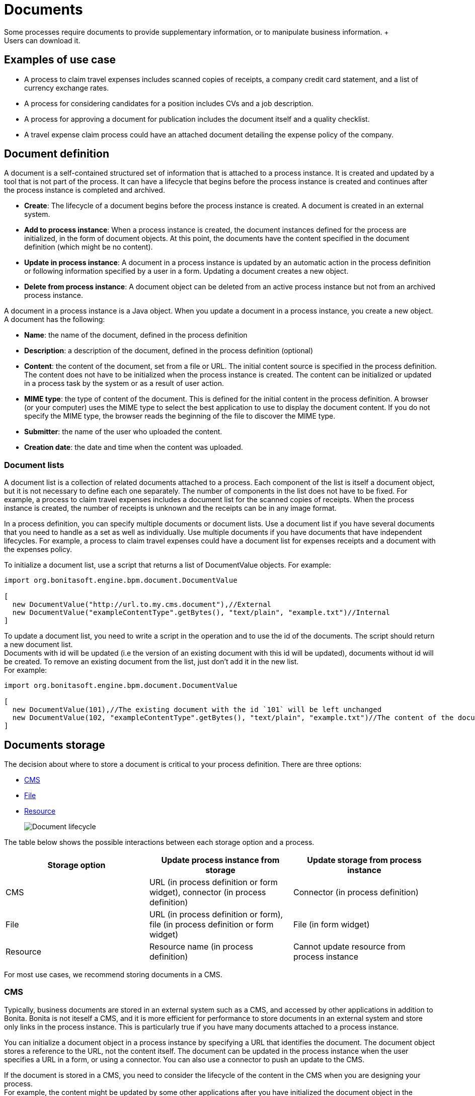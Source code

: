 = Documents
:description: Some processes require documents to provide supplementary information, or to manipulate business information. +

Some processes require documents to provide supplementary information, or to manipulate business information. +
Users can download it.

== Examples of use case

* A process to claim travel expenses includes scanned copies of receipts, a company credit card statement, and a list of currency exchange rates.
* A process for considering candidates for a position includes CVs and a job description.
* A process for approving a document for publication includes the document itself and a quality checklist.
* A travel expense claim process could have an attached document detailing the expense policy of the company.

== Document definition

A document is a self-contained structured set of information that is attached to a process instance. It is created and updated by a tool that is not part of the process. It can have a lifecycle that begins before the process instance is created and continues after the process instance is completed and archived.

* *Create*: The lifecycle of a document begins before the process instance is created. A document is created in an external system.
* *Add to process instance*: When a process instance is created, the document instances defined for the process are initialized, in the form of document objects.
At this point, the documents have the content specified in the document definition (which might be no content).
* *Update in process instance*: A document in a process instance is updated by an automatic action in the process definition or following information specified by a user in a form. Updating a document creates a new object.
* *Delete from process instance*: A document object can be deleted from an active process instance but not from an archived process instance.

A document in a process instance is a Java object. When you update a document in a process instance, you create a new object. A document has the following:

* *Name*: the name of the document, defined in the process definition
* *Description*: a description of the document, defined in the process definition (optional)
* *Content*: the content of the document, set from a file or URL. The initial content source is specified in the process definition. +
The content does not have to be initialized when the process instance is created. The content can be initialized or updated in a process task by the system or as a result of user action.
* *MIME type*: the type of content of the document. This is defined for the initial content in the process definition. A browser (or your computer) uses the MIME type to select the best application to use to display the document content. If you do not specify the MIME type, the browser reads the beginning of the file to discover the MIME type.
* *Submitter*: the name of the user who uploaded the content.
* *Creation date*: the date and time when the content was uploaded.

=== Document lists

A document list is a collection of related documents attached to a process. Each component of the list is itself a document object, but it is not necessary to define each one separately. The number of components in the list does not have to be fixed. For example, a process to claim travel expenses includes a document list for the scanned copies of receipts. When the process instance is created, the number of receipts is unknown and the receipts can be in any image format.

In a process definition, you can specify multiple documents or document lists. Use a document list if you have several documents that you need to handle as a set as well as individually. Use multiple documents if you have documents that have independent lifecycles. For example, a process to claim travel expenses could have a document list for expenses receipts and a document with the expenses policy.

To initialize a document list, use a script that returns a list of DocumentValue objects. For example:

[source,groovy]
----
import org.bonitasoft.engine.bpm.document.DocumentValue

[
  new DocumentValue("http://url.to.my.cms.document"),//External
  new DocumentValue("exampleContentType".getBytes(), "text/plain", "example.txt")//Internal
]
----

To update a document list, you need to write a script in the operation and to use the id of the documents. The script should return a new document list. +
Documents with id will be updated (i.e the version of an existing document with this id will be updated), documents without id will be created. To remove an existing document from the list, just don't add it in the new list. +
For example:

[source,groovy]
----
import org.bonitasoft.engine.bpm.document.DocumentValue

[
  new DocumentValue(101),//The existing document with the id `101` will be left unchanged
  new DocumentValue(102, "exampleContentType".getBytes(), "text/plain", "example.txt")//The content of the document with the id `102` will be changed
]
----

== Documents storage

The decision about where to store a document is critical to your process definition. There are three options:

* <<cms,CMS>>
* <<file,File>>
* <<resource,Resource>>
+
image::images/images-6_0/document_lifecycle.png[Document lifecycle]

The table below shows the possible interactions between each storage option and a process.

|===
| Storage option | Update process instance from storage | Update storage from process instance

| CMS
| URL (in process definition or form widget), connector (in process definition)
| Connector (in process definition)

| File
| URL (in process definition or form), file (in process definition or form widget)
| File (in form widget)

| Resource
| Resource name (in process definition)
| Cannot update resource from process instance
|===

For most use cases, we recommend storing documents in a CMS.

[#cms]

=== CMS

Typically, business documents are stored in an external system such as a CMS, and accessed by other applications in addition to Bonita. Bonita is not iteself a CMS, and it is more efficient for performance to store documents in an external system and store only links in the process instance. This is particularly true if you have many documents attached to a process instance.

You can initialize a document object in a process instance by specifying a URL that identifies the document. The document object stores a reference to the URL, not the content itself. The document can be updated in the process instance when the user specifies a URL in a form, or using a connector. You can also use a connector to push an update to the CMS.

If the document is stored in a CMS, you need to consider the lifecycle of the content in the CMS when you are designing your process. +
For example, the content might be updated by some other applications after you have initialized the document object in the process instance, so you need to be sure that the content that is referenced in the CMS is the relevant version. If your process requires the latest version of the content, you should minimize the time between getting the content from the CMS and making it available in the process instance. Also, if your process updates a document and sends new content to the CMS, consider whether you need to handle multiple concurrent updates to the CMS. This might be handled automatically by the CMS itself, or might need to be managed by the connector.

For example, in a process to approve a document for publication, the document exists in an external file store or CMS before the process is instantiated. At a step in the process, the document is approved for external publication, and a new revision of the file is created with a "Confidential" watermark removed. This new revision is uploaded to the CMS by connector, and continues to exist after the process instance is completed and archived.

[#file]

=== File

A document that is stored as a file can be used to initialize or update the document object in a process instance. This is done when the user specifies the file in a form. Typically, this is useful for information that does not have to be stored outside the process, where the file can be deleted after the document object is created. For example, a file containing a scanned copy of a travel receipt does not need to be kept after the receipt object has been added to a travel expense claim process instance.

[#resource]

=== Resource

The Bonita Studio Document assets contains documents that have been imported from the file system. After a document is imported, it is called a resource. When you xref:build-a-process-for-deployment.adoc[build a process bar file for deployment], the resources used in the process are automatically included. A resource is available to all processes in an installation of Studio. A resource cannot be updated directly in Studio, but is updated by uploading a new file. Typically, resources are used for information that is stable and common to all instances of a process, or is used in several processes. The resource is used to initialize the document object in the process instance. You cannot use a resource to update a document object.

When you xref:import-and-export-a-process.adoc[export a process in a bos file for import into another Studio], you must select the resources that are used so that they are included.

The dialog for adding a resource to the document assests is inside the dialog for adding a resource to a process definition.   However, you can add a resource without updating the process definition, as follows:

. Open any process diagram and select the pool. This definition will not be updated.
. Go to the *Details* panel, *Data* tab, *Documents* pane.
. Select any document, and check *From local file*. If there are no documents defined for the process, click *_Add_* and specify a name for the document.
. Click *_Browse..._*. A popup shows the list of available assets.
. Click *_Import..._*. A file selector popup is displayed.
. Select the file that you want to import. The filename is added to the list of resources.
. Click *_Cancel_* to close the list of assets.
. Click *_Cancel_* to close the document editor or creator. The process diagram and document definition are not updated.

When you deploy a process, the documents included in the bar file are stored in the local Bonita database. They are used to initialize document objects when a process instance is created or when a form is initialized.

=== Document maximum size setting

By default, the maximum size of a document is 25Mb. You can reduce or increase this in your production environment by modifying the value of the `form.attachment.max.size` property in the `console-config.properties` file of your tenant.
For the V6 forms, you also need to change the `form.attachment.max.size` property of the `forms-config.properties` file. Those modifications will be applied after a server restart.
The maximum document size cannot exceed the capacity of the database column. This value depends on your database. This setting applies to all processes in the tenant.
This maximum document size will also depend on your web server configuration, it can't be more than the maximum post size of the web server.

[discrete]
==== Document versioning in a process instance

In a process instance, there is no specific versioning. When a document is updated, a new object is created. These objects are archived with the associated activity instance, and can be retrieved using Bonita Engine API.

=== Document archives

When a process element is archived the associated documents are also archived. It is possible to delete the archived documents using the Engine API or REST API when they are no longer needed, to save space. You can delete an archived document from a live process instance or from an archived process instance. When you delete an archived document, only the content is deleted. The metadata, such as the name, last updated date, and uploader, is kept so that it can be retrieved if needed for audit.

== Define a document in a process definition

This section explains how to specify a document or document list in a process definition.

=== Add a document

A document is added to a process definition at pool level. It is similar to defining a pool-level process variable. You must define at pool level all the documents that will be used in the process.

To define a document in Bonita Studio:

. In your process diagram, select the pool.
. Go to the *Details* panel, *Data* tab, *Documents* pane.
. Click *_Add_*. A popup for defining a document is displayed.
. In the popup, specify the following:
 ** The *name* of the document, used to identify it in the Studio. This must be a valid Java identifier.
 ** A *description* of the document. This is optional, but we recommend that you add a description stating the document purpose in the process, for collaboration and maintenance.
 ** Whether the document is *single* or *multiple*. Specify *multiple* to define a document list.
 ** The source of the *initial content* of the document. For a document, there are the following options:
  *** Choose *None* if there is no initial content for the document when the process instance is created.
  *** Choose *From contract* if the document content is to be retrieved from the contract input.
  *** Choose *From local file* if the document content is to be retrieved from a resource.
  *** Choose *From an external system* if the document content is to be retrieved from an external system by URL
 For a document list, initial content is defined using a script. The script must return a `java.util.List`.
 ** Optionally, for a local file, you can specify the media type of the content, by setting the MIME type of the document.
. If you want to specify the MIME type, click *Manage MIME type...*, and then specify the MIME type in the field that is displayed.
. When you have provided all the information for the document, click either *_Finish & Add_* to define another document or *_Finish_* if you have no more documents to define for this pool.

=== Edit a document in the process definition

. In your process diagram, select the pool.
. Go to the *Details* panel, *Data* tab, *Documents* pane. The list of documents defined for the pool is displayed.
. Click the name of the document that you want to edit, and click *_Edit_*.
. Update the document information in the popup.
. Click *_OK_* to save your changes.

=== Remove a document from a process definition

. In your process diagram, select the pool.
. Go to the *Details* panel, *Data* tab, *Documents* pane. The list of documents defined for the pool is displayed.
. Click the name of the document that you want to edit, and click *_Remove_*.

== Documents and called processes

A document is defined in a pool. You can map documents to other pools similarly to how you map variables.

To map a document when using a call activity:

. Define a document in the main process, for example "mainDoc".
. Define a document in the called process, for example "subDoc".
. In the call activity of the main process, add a task variable of type long (for example called "docId") that will contain the id of the instance of mainDoc. +
Set the default value of docId with the following code: `apiAccessor.getProcessAPI().getLastDocument(processInstanceId, "mainDoc").getId();`
. In the called process, add a pool-level variable of type long (for example called docId).
. Define the xref:called-processes.adoc[variable mapping in the call activity] so that docId in the call activity is mapped to docId in the called process.
. In the called process, as the first task add an automatic task that will get the mainDoc, create a DocumentValue object with the content of mainDoc, and use it to update the content of subDoc. +
To do this, define an operation in the automatic task as follows:
 ** In the first field, select subDoc.
 ** Set the operator type to Set document.
 ** Open the expression editor for the second field and create a script expression with the following content:

[source,groovy]
----
import org.bonitasoft.engine.bpm.document.Document;
import org.bonitasoft.engine.bpm.document.DocumentValue;

Document doc = apiAccessor.getProcessAPI().getDocument(sub_docId)
new DocumentValue(apiAccessor.getProcessAPI().getDocumentContent(doc.getContentStorageId()), doc.getContentMimeType(), doc.getContentFileName())
----

== Specify a document in a process form

When you have specified the documents in the process definition, you need to define how they are handled in the process tasks.

A document is represented in a form definition by the xref:widgets.adoc[upload widget].

== Connectors and documents

During a process instance, you can use xref:connectivity-overview.adoc[connectors] to manipulate documents. +
In addition to the connectors that interact with content management systems (such as the Alfrecso and CMIS connectors), some other connectors can also manipulate documents. For example:

* A task that uses the Email connector to send a message can attach a document to the message.
* A task that uses the Google Calendar connector to create a calendar event can attach a document as content.

Note that connectors handle single documents. If your process contains a document list, you can manipulate component documents using connectors.

The standard connectors provided with Bonita (CMIS, Alfresco) take a document as input. They cannot handle document lists. +
The email connector can handle a document list that specifies the attachments to be added to a message. The standard connectors do not provide a documentValue as output. This means that you cannot use a connector to get a document. Instead, specify the URL of the document, as you would for initialization.

